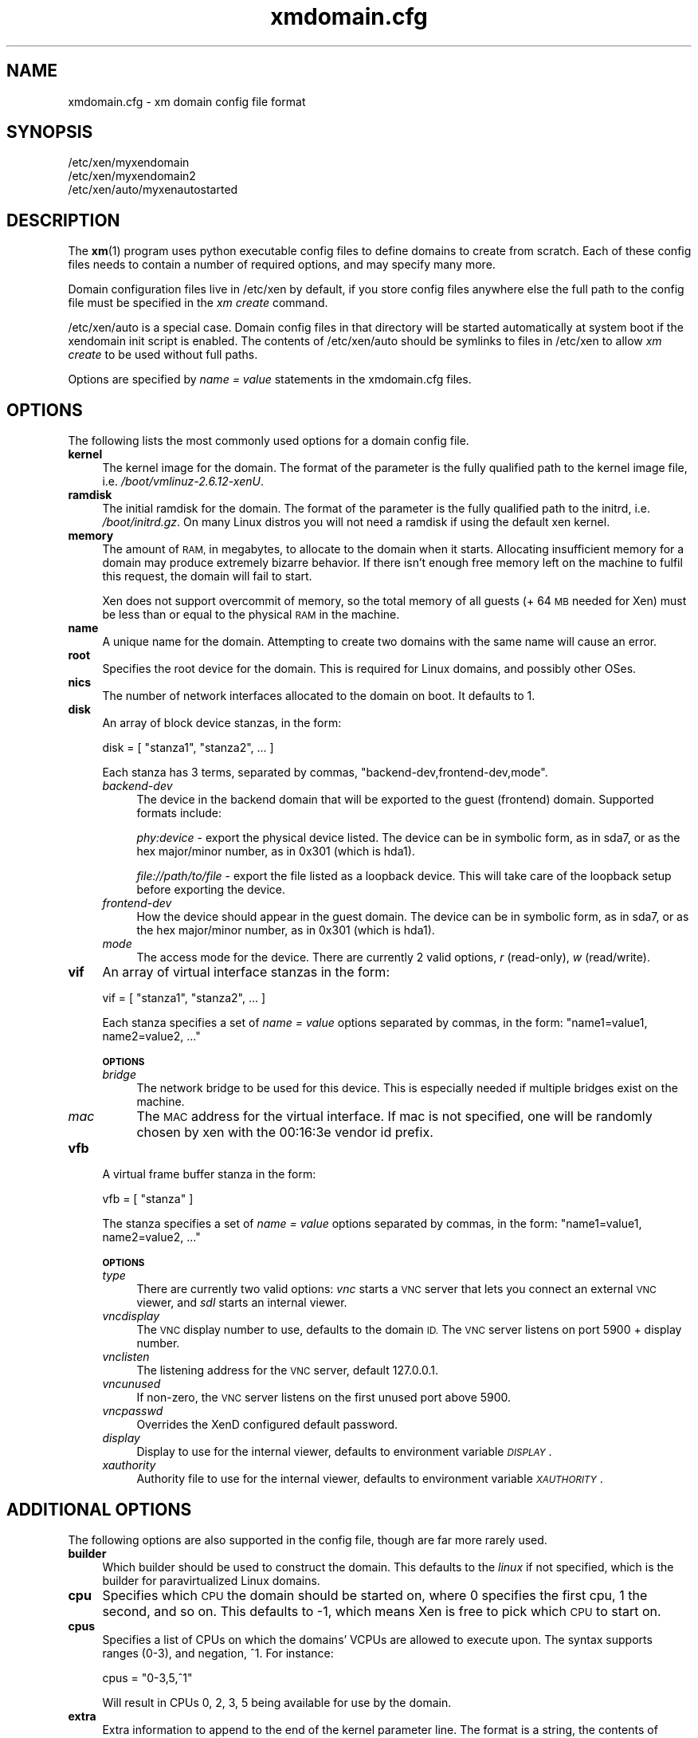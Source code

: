 .\" Automatically generated by Pod::Man 2.27 (Pod::Simple 3.28)
.\"
.\" Standard preamble:
.\" ========================================================================
.de Sp \" Vertical space (when we can't use .PP)
.if t .sp .5v
.if n .sp
..
.de Vb \" Begin verbatim text
.ft CW
.nf
.ne \\$1
..
.de Ve \" End verbatim text
.ft R
.fi
..
.\" Set up some character translations and predefined strings.  \*(-- will
.\" give an unbreakable dash, \*(PI will give pi, \*(L" will give a left
.\" double quote, and \*(R" will give a right double quote.  \*(C+ will
.\" give a nicer C++.  Capital omega is used to do unbreakable dashes and
.\" therefore won't be available.  \*(C` and \*(C' expand to `' in nroff,
.\" nothing in troff, for use with C<>.
.tr \(*W-
.ds C+ C\v'-.1v'\h'-1p'\s-2+\h'-1p'+\s0\v'.1v'\h'-1p'
.ie n \{\
.    ds -- \(*W-
.    ds PI pi
.    if (\n(.H=4u)&(1m=24u) .ds -- \(*W\h'-12u'\(*W\h'-12u'-\" diablo 10 pitch
.    if (\n(.H=4u)&(1m=20u) .ds -- \(*W\h'-12u'\(*W\h'-8u'-\"  diablo 12 pitch
.    ds L" ""
.    ds R" ""
.    ds C` ""
.    ds C' ""
'br\}
.el\{\
.    ds -- \|\(em\|
.    ds PI \(*p
.    ds L" ``
.    ds R" ''
.    ds C`
.    ds C'
'br\}
.\"
.\" Escape single quotes in literal strings from groff's Unicode transform.
.ie \n(.g .ds Aq \(aq
.el       .ds Aq '
.\"
.\" If the F register is turned on, we'll generate index entries on stderr for
.\" titles (.TH), headers (.SH), subsections (.SS), items (.Ip), and index
.\" entries marked with X<> in POD.  Of course, you'll have to process the
.\" output yourself in some meaningful fashion.
.\"
.\" Avoid warning from groff about undefined register 'F'.
.de IX
..
.nr rF 0
.if \n(.g .if rF .nr rF 1
.if (\n(rF:(\n(.g==0)) \{
.    if \nF \{
.        de IX
.        tm Index:\\$1\t\\n%\t"\\$2"
..
.        if !\nF==2 \{
.            nr % 0
.            nr F 2
.        \}
.    \}
.\}
.rr rF
.\"
.\" Accent mark definitions (@(#)ms.acc 1.5 88/02/08 SMI; from UCB 4.2).
.\" Fear.  Run.  Save yourself.  No user-serviceable parts.
.    \" fudge factors for nroff and troff
.if n \{\
.    ds #H 0
.    ds #V .8m
.    ds #F .3m
.    ds #[ \f1
.    ds #] \fP
.\}
.if t \{\
.    ds #H ((1u-(\\\\n(.fu%2u))*.13m)
.    ds #V .6m
.    ds #F 0
.    ds #[ \&
.    ds #] \&
.\}
.    \" simple accents for nroff and troff
.if n \{\
.    ds ' \&
.    ds ` \&
.    ds ^ \&
.    ds , \&
.    ds ~ ~
.    ds /
.\}
.if t \{\
.    ds ' \\k:\h'-(\\n(.wu*8/10-\*(#H)'\'\h"|\\n:u"
.    ds ` \\k:\h'-(\\n(.wu*8/10-\*(#H)'\`\h'|\\n:u'
.    ds ^ \\k:\h'-(\\n(.wu*10/11-\*(#H)'^\h'|\\n:u'
.    ds , \\k:\h'-(\\n(.wu*8/10)',\h'|\\n:u'
.    ds ~ \\k:\h'-(\\n(.wu-\*(#H-.1m)'~\h'|\\n:u'
.    ds / \\k:\h'-(\\n(.wu*8/10-\*(#H)'\z\(sl\h'|\\n:u'
.\}
.    \" troff and (daisy-wheel) nroff accents
.ds : \\k:\h'-(\\n(.wu*8/10-\*(#H+.1m+\*(#F)'\v'-\*(#V'\z.\h'.2m+\*(#F'.\h'|\\n:u'\v'\*(#V'
.ds 8 \h'\*(#H'\(*b\h'-\*(#H'
.ds o \\k:\h'-(\\n(.wu+\w'\(de'u-\*(#H)/2u'\v'-.3n'\*(#[\z\(de\v'.3n'\h'|\\n:u'\*(#]
.ds d- \h'\*(#H'\(pd\h'-\w'~'u'\v'-.25m'\f2\(hy\fP\v'.25m'\h'-\*(#H'
.ds D- D\\k:\h'-\w'D'u'\v'-.11m'\z\(hy\v'.11m'\h'|\\n:u'
.ds th \*(#[\v'.3m'\s+1I\s-1\v'-.3m'\h'-(\w'I'u*2/3)'\s-1o\s+1\*(#]
.ds Th \*(#[\s+2I\s-2\h'-\w'I'u*3/5'\v'-.3m'o\v'.3m'\*(#]
.ds ae a\h'-(\w'a'u*4/10)'e
.ds Ae A\h'-(\w'A'u*4/10)'E
.    \" corrections for vroff
.if v .ds ~ \\k:\h'-(\\n(.wu*9/10-\*(#H)'\s-2\u~\d\s+2\h'|\\n:u'
.if v .ds ^ \\k:\h'-(\\n(.wu*10/11-\*(#H)'\v'-.4m'^\v'.4m'\h'|\\n:u'
.    \" for low resolution devices (crt and lpr)
.if \n(.H>23 .if \n(.V>19 \
\{\
.    ds : e
.    ds 8 ss
.    ds o a
.    ds d- d\h'-1'\(ga
.    ds D- D\h'-1'\(hy
.    ds th \o'bp'
.    ds Th \o'LP'
.    ds ae ae
.    ds Ae AE
.\}
.rm #[ #] #H #V #F C
.\" ========================================================================
.\"
.IX Title "xmdomain.cfg 5"
.TH xmdomain.cfg 5 "2016-11-26" "4.4.0" "Xen"
.\" For nroff, turn off justification.  Always turn off hyphenation; it makes
.\" way too many mistakes in technical documents.
.if n .ad l
.nh
.SH "NAME"
xmdomain.cfg \- xm domain config file format
.SH "SYNOPSIS"
.IX Header "SYNOPSIS"
.Vb 3
\& /etc/xen/myxendomain
\& /etc/xen/myxendomain2
\& /etc/xen/auto/myxenautostarted
.Ve
.SH "DESCRIPTION"
.IX Header "DESCRIPTION"
The \fBxm\fR(1) program uses python executable config files to define
domains to create from scratch.  Each of these config files needs to
contain a number of required options, and may specify many more.
.PP
Domain configuration files live in /etc/xen by default, if you store
config files anywhere else the full path to the config file must be
specified in the \fIxm create\fR command.
.PP
/etc/xen/auto is a special case.  Domain config files in that
directory will be started automatically at system boot if the
xendomain init script is enabled.  The contents of /etc/xen/auto
should be symlinks to files in /etc/xen to allow \fIxm create\fR to be
used without full paths.
.PP
Options are specified by \fIname = value\fR statements in the
xmdomain.cfg files.
.SH "OPTIONS"
.IX Header "OPTIONS"
The following lists the most commonly used options for a domain config
file.
.IP "\fBkernel\fR" 4
.IX Item "kernel"
The kernel image for the domain.  The format of the parameter is the
fully qualified path to the kernel image file,
i.e. \fI/boot/vmlinuz\-2.6.12\-xenU\fR.
.IP "\fBramdisk\fR" 4
.IX Item "ramdisk"
The initial ramdisk for the domain.  The format of the parameter is
the fully qualified path to the initrd, i.e. \fI/boot/initrd.gz\fR.  On
many Linux distros you will not need a ramdisk if using the default
xen kernel.
.IP "\fBmemory\fR" 4
.IX Item "memory"
The amount of \s-1RAM,\s0 in megabytes, to allocate to the domain when it
starts.  Allocating insufficient memory for a domain may produce
extremely bizarre behavior.  If there isn't enough free memory left on
the machine to fulfil this request, the domain will fail to start.
.Sp
Xen does not support overcommit of memory, so the total memory of all
guests (+ 64 \s-1MB\s0 needed for Xen) must be less than or equal to the
physical \s-1RAM\s0 in the machine.
.IP "\fBname\fR" 4
.IX Item "name"
A unique name for the domain.  Attempting to create two domains with
the same name will cause an error.
.IP "\fBroot\fR" 4
.IX Item "root"
Specifies the root device for the domain.  This is required for Linux
domains, and possibly other OSes.
.IP "\fBnics\fR" 4
.IX Item "nics"
The number of network interfaces allocated to the domain on boot.  It
defaults to 1.
.IP "\fBdisk\fR" 4
.IX Item "disk"
An array of block device stanzas, in the form:
.Sp
.Vb 1
\&    disk = [ "stanza1", "stanza2", ... ]
.Ve
.Sp
Each stanza has 3 terms, separated by commas,
\&\*(L"backend\-dev,frontend\-dev,mode\*(R".
.RS 4
.IP "\fIbackend-dev\fR" 4
.IX Item "backend-dev"
The device in the backend domain that will be exported to the guest
(frontend) domain.  Supported formats include:
.Sp
\&\fIphy:device\fR \- export the physical device listed.  The device can be
in symbolic form, as in sda7, or as the hex major/minor number, as in
0x301 (which is hda1).
.Sp
\&\fIfile://path/to/file\fR \- export the file listed as a loopback device.
This will take care of the loopback setup before exporting the device.
.IP "\fIfrontend-dev\fR" 4
.IX Item "frontend-dev"
How the device should appear in the guest domain.  The device can be
in symbolic form, as in sda7, or as the hex major/minor number, as in
0x301 (which is hda1).
.IP "\fImode\fR" 4
.IX Item "mode"
The access mode for the device.  There are currently 2 valid options,
\&\fIr\fR (read-only), \fIw\fR (read/write).
.RE
.RS 4
.RE
.IP "\fBvif\fR" 4
.IX Item "vif"
An array of virtual interface stanzas in the form:
.Sp
.Vb 1
\&    vif = [ "stanza1", "stanza2", ... ]
.Ve
.Sp
Each stanza specifies a set of \fIname = value\fR options separated by
commas, in the form: \*(L"name1=value1, name2=value2, ...\*(R"
.Sp
\&\fB\s-1OPTIONS\s0\fR
.RS 4
.IP "\fIbridge\fR" 4
.IX Item "bridge"
The network bridge to be used for this device.  This is especially
needed if multiple bridges exist on the machine.
.IP "\fImac\fR" 4
.IX Item "mac"
The \s-1MAC\s0 address for the virtual interface.  If mac is not specified,
one will be randomly chosen by xen with the 00:16:3e vendor id prefix.
.RE
.RS 4
.RE
.IP "\fBvfb\fR" 4
.IX Item "vfb"
A virtual frame buffer stanza in the form:
.Sp
.Vb 1
\&    vfb = [ "stanza" ]
.Ve
.Sp
The stanza specifies a set of \fIname = value\fR options separated by
commas, in the form: \*(L"name1=value1, name2=value2, ...\*(R"
.Sp
\&\fB\s-1OPTIONS\s0\fR
.RS 4
.IP "\fItype\fR" 4
.IX Item "type"
There are currently two valid options: \fIvnc\fR starts a \s-1VNC\s0 server that
lets you connect an external \s-1VNC\s0 viewer, and \fIsdl\fR starts an internal
viewer.
.IP "\fIvncdisplay\fR" 4
.IX Item "vncdisplay"
The \s-1VNC\s0 display number to use, defaults to the domain \s-1ID. \s0 The
\&\s-1VNC\s0 server listens on port 5900 + display number.
.IP "\fIvnclisten\fR" 4
.IX Item "vnclisten"
The listening address for the \s-1VNC\s0 server, default 127.0.0.1.
.IP "\fIvncunused\fR" 4
.IX Item "vncunused"
If non-zero, the \s-1VNC\s0 server listens on the first unused port above
5900.
.IP "\fIvncpasswd\fR" 4
.IX Item "vncpasswd"
Overrides the XenD configured default password.
.IP "\fIdisplay\fR" 4
.IX Item "display"
Display to use for the internal viewer, defaults to environment
variable \fI\s-1DISPLAY\s0\fR.
.IP "\fIxauthority\fR" 4
.IX Item "xauthority"
Authority file to use for the internal viewer, defaults to environment
variable \fI\s-1XAUTHORITY\s0\fR.
.RE
.RS 4
.RE
.SH "ADDITIONAL OPTIONS"
.IX Header "ADDITIONAL OPTIONS"
The following options are also supported in the config file, though
are far more rarely used.
.IP "\fBbuilder\fR" 4
.IX Item "builder"
Which builder should be used to construct the domain.  This defaults
to the \fIlinux\fR if not specified, which is the builder for
paravirtualized Linux domains.
.IP "\fBcpu\fR" 4
.IX Item "cpu"
Specifies which \s-1CPU\s0 the domain should be started on, where 0 specifies
the first cpu, 1 the second, and so on.  This defaults to \-1, which
means Xen is free to pick which \s-1CPU\s0 to start on.
.IP "\fBcpus\fR" 4
.IX Item "cpus"
Specifies a list of CPUs on which the domains' VCPUs are allowed to
execute upon.  The syntax supports ranges (0\-3), and negation, ^1.
For instance:
.Sp
.Vb 1
\&    cpus = "0\-3,5,^1"
.Ve
.Sp
Will result in CPUs 0, 2, 3, 5 being available for use by the domain.
.IP "\fBextra\fR" 4
.IX Item "extra"
Extra information to append to the end of the kernel parameter line.
The format is a string, the contents of which can be anything that the
kernel supports.  For instance:
.Sp
.Vb 1
\&    extra = "4"
.Ve
.Sp
Will cause the domain to boot to runlevel 4.
.IP "\fBnfs_server\fR" 4
.IX Item "nfs_server"
The \s-1IP\s0 address of the \s-1NFS\s0 server to use as the root device for the
domain.  In order to do this you'll need to specify \fIroot=/dev/nfs\fR,
and specify \fInfs_root\fR.
.IP "\fBnfs_root\fR" 4
.IX Item "nfs_root"
The directory on the \s-1NFS\s0 server to be used as the root filesystem.
Specified as a fully qualified path, i.e. \fI/full/path/to/root/dir\fR.
.IP "\fBvcpus\fR" 4
.IX Item "vcpus"
The number of virtual cpus to allocate to the domain.  In order to use
this the xen kernel must be compiled with \s-1SMP\s0 support.
.Sp
This defaults to 1, meaning running the domain as a \s-1UP.\s0
.SH "DOMAIN SHUTDOWN OPTIONS"
.IX Header "DOMAIN SHUTDOWN OPTIONS"
There are 3 options which control domain shutdown (both planned and
unplanned) under certain events.  The 3 events currently captured are:
.IP "\fBon_shutdown\fR" 4
.IX Item "on_shutdown"
Triggered on either an \fIxm shutdown\fR or graceful shutdown from inside
the DomU.
.IP "\fBon_reboot\fR" 4
.IX Item "on_reboot"
Triggered on either an \fIxm reboot\fR or graceful reboot from inside the
DomU.
.IP "\fBon_crash\fR" 4
.IX Item "on_crash"
Triggered when a DomU goes to the crashed state for any reason.
.PP
All of them take one of 4 valid states listed below.
.IP "\fBdestroy\fR" 4
.IX Item "destroy"
The domain will be cleaned up completely.  No attempt at respawning
will occur.  This is what a typical shutdown would look like.
.IP "\fBrestart\fR" 4
.IX Item "restart"
The domain will be restarted with the same name as the old domain.
This is what a typical reboot would look like.
.IP "\fBpreserve\fR" 4
.IX Item "preserve"
The domain will not be cleaned up at all.  This is often useful for
crash state domains which ensures that enough evidence is to debug the
real issue.
.IP "\fBrename-restart\fR" 4
.IX Item "rename-restart"
The old domain will not be cleaned up, but will be renamed so a new
domain can be restarted in it's place.  The old domain will be renamed with
a suffix \-1, \-2, etc, and assigned a new random \s-1UUID\s0; the new domain will
keep the original name and \s-1UUID. \s0 The old domain will release the devices that
it holds, so that the new one may take them.
.PP
Additionally, the \*(L"on_crash\*(R" event can also take:
.IP "\fBcoredump-destroy\fR" 4
.IX Item "coredump-destroy"
Dump the crashed domain's core and then destroy it.
.IP "\fBcoredump-restart\fR" 4
.IX Item "coredump-restart"
Dump the crashed domain's core and then restart it.
.SH "EXAMPLES"
.IX Header "EXAMPLES"
The following are quick examples of ways that domains might be
configured.  They should not be considered an exhaustive set.
.IP "\fIA Loopback File as Root\fR" 4
.IX Item "A Loopback File as Root"
.Vb 5
\&    kernel = "/boot/vmlinuz\-2.6\-xenU"
\&    memory = 128
\&    name = "MyLinux"      
\&    root = "/dev/hda1 ro"
\&    disk = [ "file:/var/xen/mylinux.img,hda1,w" ]
.Ve
.Sp
This creates a domain called MyLinux with 128 \s-1MB\s0 of memory using a
default xen kernel, and the file /var/xen/mylinux.img loopback mounted
at hda1, which is the root filesystem.
.IP "\fI\s-1NFS\s0 Root\fR" 4
.IX Item "NFS Root"
\&\s-1FIXME:\s0 write me
.IP "\fI\s-1LVM\s0 Root\fR" 4
.IX Item "LVM Root"
\&\s-1FIXME:\s0 write me
.IP "\fITwo Networks\fR" 4
.IX Item "Two Networks"
\&\s-1FIXME:\s0 write me
.SH "SEE ALSO"
.IX Header "SEE ALSO"
\&\fBxm\fR(1)
.SH "AUTHOR"
.IX Header "AUTHOR"
.Vb 1
\&  Sean Dague <sean at dague dot net>
.Ve
.SH "BUGS"
.IX Header "BUGS"
Not all options are currently documented
